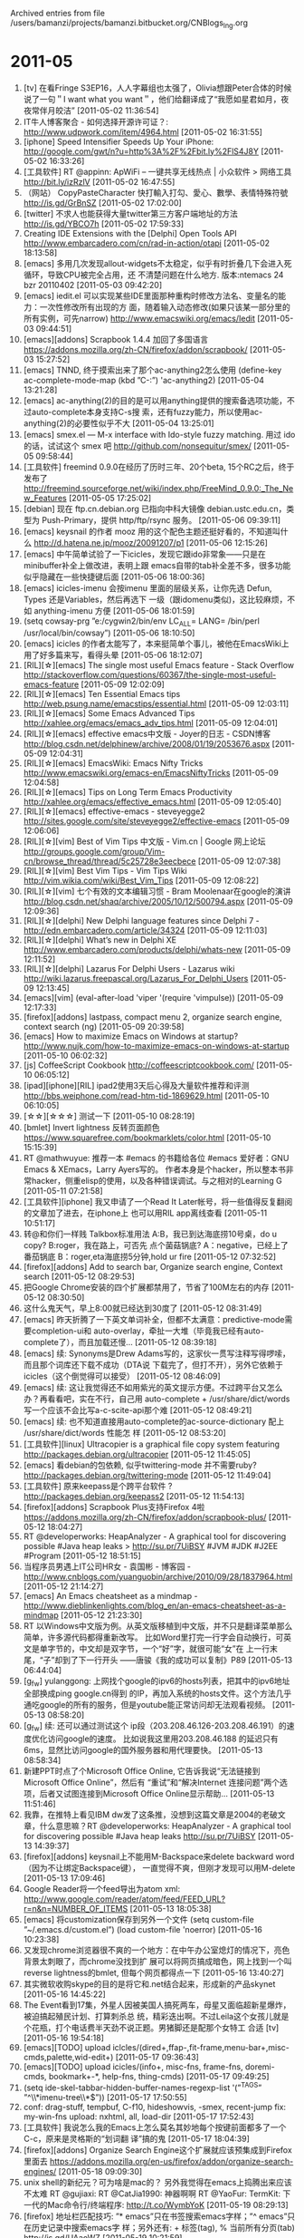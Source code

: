 
Archived entries from file /users/bamanzi/projects/bamanzi.bitbucket.org/CNBlogs_Ing.org

* 2011-05
  :PROPERTIES:
  :PAGE:     ing/2011-05.html
  :ARCHIVE_TIME: 2014-01-11 六 14:20
  :ARCHIVE_FILE: ~/projects/bamanzi.bitbucket.org/CNBlogs_Ing.org
  :ARCHIVE_CATEGORY: CNBlogs_Ing
  :END:

1. [tv] 在看Fringe S3EP16，人人字幕组也太强了，Olivia想跟Peter合体的时候说了一句＂I want what you
   want＂，他们给翻译成了“我愿如星君如月，夜夜常伴月皎洁” [2011-05-02 11:36:54]
2. IT牛人博客聚合 - 如何选择开源许可证？: http://www.udpwork.com/item/4964.html [2011-05-02
   16:31:55]
3. [iphone] Speed Intensifier Speeds Up Your iPhone:
   http://google.com/gwt/n?u=http%3A%2F%2Fbit.ly%2FlS4J8Y [2011-05-02 16:33:26]
4. [工具软件] RT @appinn: ApWiFi – 一键共享无线热点 | 小众软件 > 网络工具 http://bit.ly/izRzlV
   [2011-05-02 16:47:55]
5. （网站） CopyPasteCharacter 快打輸入打勾、愛心、數學、表情特殊符號 http://is.gd/GrBnSZ
   [2011-05-02 17:02:00]
6. [twitter] 不求人也能获得大量twitter第三方客户端地址的方法 http://is.gd/YBCO7h [2011-05-02
   17:59:33]
7. Creating IDE Extensions with the [Delphi] Open Tools API
   http://www.embarcadero.com/cn/rad-in-action/otapi [2011-05-02 18:13:58]
8. [emacs] 多用几次发现allout-widgets不太稳定，似乎有时折叠几下会进入死循环，导致CPU被完全占用，还
   不清楚问题在什么地方. 版本:ntemacs 24 bzr 20110402 [2011-05-03 09:42:20]
9. [emacs] iedit.el 可以实现某些IDE里面那种重构时修改方法名、变量名的能力：一次性修改所有出现的方
   面，随着输入动态修改(如果只该某一部分里的所有实例，可先narrow)
   http://www.emacswiki.org/emacs/Iedit [2011-05-03 09:44:51]
10. [emacs][addons] Scrapbook 1.4.4 加回了多国语言
    https://addons.mozilla.org/zh-CN/firefox/addon/scrapbook/ [2011-05-03 15:27:52]
11. [emacs] TNND, 终于摸索出来了那个ac-anything2怎么使用 (define-key ac-complete-mode-map (kbd
    ”C-:”) 'ac-anything2) [2011-05-04 13:21:28]
12. [emacs] ac-anything(2)的目的是可以用anything提供的搜索备选项功能，不过auto-complete本身支持C-s搜
    索，还有fuzzy能力，所以使用ac-anything(2)的必要性似乎不大 [2011-05-04 13:25:01]
13. [emacs] smex.el --- M-x interface with Ido-style fuzzy matching. 用过 ido 的话，试试这个 smex 吧
    http://github.com/nonsequitur/smex/ [2011-05-05 09:58:44]
14. [工具软件] freemind 0.9.0在经历了历时三年、20个beta, 15个RC之后，终于发布了
    http://freemind.sourceforge.net/wiki/index.php/FreeMind_0.9.0:_The_New_Features [2011-05-05
    17:25:02]
15. [debian] 现在 ftp.cn.debian.org 已指向中科大镜像 debian.ustc.edu.cn，类型为 Push-Primary，提供
    http/ftp/rsync 服务。 [2011-05-06 09:39:11]
16. [emacs] keysnail 的作者 mooz 用的这个配色主题还挺好看的，不知道叫什么
    http://d.hatena.ne.jp/mooz/20091207/p1 [2011-05-06 12:15:26]
17. [emacs] 中午简单试验了一下icicles，发现它跟ido非常象——只是在minibuffer补全上做改进，表明上跟
    emacs自带的tab补全差不多，很多功能似乎隐藏在一些快捷键后面 [2011-05-06 18:00:36]
18. [emacs] icicles-imenu 会按imenu 里面的层级关系，让你先选 Defun, Types 还是Variables，然后再选下
    一级（跟idomenu类似)，这比较麻烦，不如 anything-imenu 方便 [2011-05-06 18:01:59]
19. (setq cowsay-prg ”e:/cygwin2/bin/env LC_ALL= LANG= /bin/perl /usr/local/bin/cowsay”)
    [2011-05-06 18:10:50]
20. [emacs] icicles 的作者太能写了，本来挺简单个事儿，被他在EmacsWiki上用了好多篇来写，看得头晕
    [2011-05-06 18:12:07]
21. [RIL][☆][emacs] The single most useful Emacs feature - Stack Overflow
    http://stackoverflow.com/questions/60367/the-single-most-useful-emacs-feature [2011-05-09
    12:02:09]
22. [RIL][☆][emacs] Ten Essential Emacs tips http://web.psung.name/emacstips/essential.html
    [2011-05-09 12:03:11]
23. [RIL][☆][emacs] Some Emacs Advanced Tips http://xahlee.org/emacs/emacs_adv_tips.html
    [2011-05-09 12:04:01]
24. [RIL][☆][emacs] effective emacs中文版 - Joyer的日志 - CSDN博客
    http://blog.csdn.net/delphinew/archive/2008/01/19/2053676.aspx [2011-05-09 12:04:31]
25. [RIL][☆][emacs] EmacsWiki: Emacs Nifty Tricks
    http://www.emacswiki.org/emacs-en/EmacsNiftyTricks [2011-05-09 12:04:58]
26. [RIL][☆][emacs] Tips on Long Term Emacs Productivity
    http://xahlee.org/emacs/effective_emacs.html [2011-05-09 12:05:40]
27. [RIL][☆][emacs] effective-emacs - steveyegge2
    http://sites.google.com/site/steveyegge2/effective-emacs [2011-05-09 12:06:06]
28. [RIL][☆][vim] Best of Vim Tips 中文版 - Vim.cn | Google 网上论坛
    http://groups.google.com/group/Vim-cn/browse_thread/thread/5c25728e3eecbece [2011-05-09
    12:07:38]
29. [RIL][☆][vim] Best Vim Tips - Vim Tips Wiki http://vim.wikia.com/wiki/Best_Vim_Tips
    [2011-05-09 12:08:22]
30. [RIL][☆][vim] 七个有效的文本编辑习惯 - Bram Moolenaar在google的演讲
    http://blog.csdn.net/shaq/archive/2005/10/12/500794.aspx [2011-05-09 12:09:36]
31. [RIL][☆][delphi] New Delphi language features since Delphi 7 -
    http://edn.embarcadero.com/article/34324 [2011-05-09 12:11:03]
32. [RIL][☆][delphi] What’s new in Delphi XE http://www.embarcadero.com/products/delphi/whats-new
    [2011-05-09 12:11:52]
33. [RIL][☆][delphi] Lazarus For Delphi Users - Lazarus wiki
    http://wiki.lazarus.freepascal.org/Lazarus_For_Delphi_Users [2011-05-09 12:13:45]
34. [emacs][vim] (eval-after-load 'viper '(require 'vimpulse)) [2011-05-09 12:17:33]
35. [firefox][addons] lastpass, compact menu 2, organize search engine, context search (ng)
    [2011-05-09 20:39:58]
36. [emacs] How to maximize Emacs on Windows at startup?
    http://www.nujk.com/how-to-maximize-emacs-on-windows-at-startup [2011-05-10 06:02:32]
37. [js] CoffeeScript Cookbook http://coffeescriptcookbook.com/ [2011-05-10 06:05:12]
38. [ipad][iphone][RIL] ipad2使用3天后心得及大量软件推荐和评测
    http://bbs.weiphone.com/read-htm-tid-1869629.html [2011-05-10 06:10:05]
39. [☆☆][☆☆☆] 测试一下 [2011-05-10 08:28:19]
40. [bmlet] Invert lightness 反转页面颜色 https://www.squarefree.com/bookmarklets/color.html
    [2011-05-10 15:15:39]
41. RT @mathwuyue: 推荐一本 #emacs 的书籍给各位 #emacs 爱好者：GNU Emacs & XEmacs，Larry Ayers写的。
    作者本身是个hacker，所以整本书非常hacker，侧重elisp的使用，以及各种错误调试。与之相对的Learning
    G [2011-05-11 07:21:58]
42. [工具软件][iphone] 我又申请了一个Read It Later帐号，将一些值得反复翻阅的文章加了进去，在iphone上
    也可以用RIL app离线查看 [2011-05-11 10:51:17]
43. 转@和你们一样贱 Talkbox标准用法 A:B，我已到达海底捞10号桌，do u copy? B:roger，我在路上，可否先
    点个菌菇锅底? A：negative，已经上了番茄锅底 B：roger,eta海底捞5分钟,hold ur fire [2011-05-12
    07:32:52]
44. [firefox][addons] Add to search bar, Organize search engine, Context search [2011-05-12
    08:29:53]
45. 把Google Chrome安装的四个扩展都禁用了，节省了100M左右的内存 [2011-05-12 08:30:50]
46. 这什么鬼天气，早上8:00就已经达到30度了 [2011-05-12 08:31:49]
47. [emacs] 昨天折腾了一下英文单词补全，但都不太满意：predictive-mode需要completion-ui和
    auto-overlay，牵扯一大堆（毕竟我已经有auto-complete了），而且加载还慢... [2011-05-12 08:39:18]
48. [emacs] 续: Synonyms是Drew Adams写的，这家伙一贯写注释写得啰嗦，而且那个词库还下载不成功（DTA说
    下载完了，但打不开），另外它依赖于icicles（这个倒觉得可以接受） [2011-05-12 08:46:09]
49. [emacs] 续: 这让我觉得还不如用紫光的英文提示方便。不过跨平台又怎么办？再看看吧，实在不行，自己用
    auto-complete + /usr/share/dict/words 写一个应该不会比写a-c-scite-api那个难 [2011-05-12
    08:49:21]
50. [emacs] 续: 也不知道直接用auto-complete的ac-source-dictionary 配上 /usr/share/dict/words 性能怎
    样 [2011-05-12 08:53:20]
51. [工具软件][linux] Ultracopier is a graphical file copy system featuring
    http://packages.debian.org/ultracopier [2011-05-12 11:45:05]
52. [emacs] 看debian的包依赖, 似乎twittering-mode 并不需要ruby?
    http://packages.debian.org/twittering-mode [2011-05-12 11:49:04]
53. [工具软件] 原来keepass是个跨平台软件 ?  http://packages.debian.org/keepass2 [2011-05-12
    11:54:13]
54. [firefox][addons] Scrapbook Plus支持Firefox 4啦
    https://addons.mozilla.org/zh-CN/firefox/addon/scrapbook-plus/ [2011-05-12 18:04:27]
55. RT @developerworks: HeapAnalyzer - A graphical tool for discovering possible #Java heap leaks >
    http://su.pr/7UiBSY #JVM #JDK #J2EE #Program [2011-05-12 18:51:15]
56. 当程序员男遇上IT公司HR女 - 袁国彬 - 博客园 -
    http://www.cnblogs.com/yuanguobin/archive/2010/09/28/1837964.html [2011-05-12 21:14:27]
57. [emacs] An Emacs cheatsheet as a mindmap -
    http://www.dieblinkenlights.com/blog_en/an-emacs-cheatsheet-as-a-mindmap [2011-05-12 21:23:30]
58. RT 以Windows中文版为例。从英文版移植到中文版，并不只是翻译菜单那么简单，许多源代码都得重新改写。
    比如Word里打完一行字会自动换行，可英文是单字节的，中文却是双字节，一个“好”字，就很可能“女”在
    上一行末尾，“子”却到了下一行开头 ——唐骏《我的成功可以复制》P89 [2011-05-13 06:44:04]
59. [g_f_w] yulanggong: 上网找个google的ipv6的hosts列表，把其中的ipv6地址全部换成ping google.cn得到
    的IP，再加入系统的hosts文件。这个方法几乎通吃google的所有的服务，但是youtube能正常访问却无法观看视频。
    [2011-05-13 08:58:20]
60. [g_f_w] 续: 还可以通过测试这个 ip段（203.208.46.126-203.208.46.191）的速度优化访问google的速度。
    比如说我这里用203.208.46.188 的延迟只有6ms，显然比访问google的国外服务器和用代理要快。
    [2011-05-13 08:58:34]
61. 新建PPT时点了个Microsoft Office Online, 它告诉我说“无法链接到Microsoft Office Online”，然后有
    “重试”和“解决Internet 连接问题”两个选项，后者又试图连接到Microsoft Office Online显示帮助...
    [2011-05-13 11:51:46]
62. 我靠，在推特上看见IBM dw发了这条推，没想到这篇文章是2004的老破文章，什么意思嘛？RT
    @developerworks: HeapAnalyzer - A graphical tool for discovering possible #Java heap leaks
    http://su.pr/7UiBSY [2011-05-13 14:39:37]
63. [firefox][addons] keysnail上不能用M-Backspace来delete backward word（因为不让绑定Backspace键），
    一直觉得不爽，但刚才发现可以用M-delete [2011-05-13 17:09:46]
64. Google Reader将一个feed导出为atom xml:
    http://www.google.com/reader/atom/feed/FEED_URL?r=n&n=NUMBER_OF_ITEMS [2011-05-13
    18:05:38]
65. [emacs] 将customization保存到另外一个文件 (setq custom-file ”~/.emacs.d/custom.el”) (load
    custom-file 'noerror) [2011-05-16 10:23:38]
66. 又发现chrome浏览器很不爽的一个地方：在中午办公室熄灯的情况下，亮色背景太刺眼了，而chrome没找到扩
    展可以将网页搞成暗色，网上找到一个叫reverse lightness的bmlet, 但每个网页都得点一下 [2011-05-16
    13:40:27]
67. 其实微软收购skype的目的是将它和.net结合起来，形成新的产品skynet [2011-05-16 14:45:22]
68. The Event看到17集，外星人因被美国人搞死两车，母星又面临超新星爆炸，被迫搞起殖民计划、打算刺杀总
    统，精彩迭出啊。不过Leila这个女孩儿就是个花瓶，打个电话费半天劲不说正题。男猪脚还是配那个女特工
    合适 [tv] [2011-05-16 19:54:18]
69. [emacs][TODO] upload iclcles/(dired+,ffap-,fit-frame,menu-bar+,misc-cmds,palette,wid-edit+)
    [2011-05-17 09:36:43]
70. [emacs][TODO] upload icicles/(info+, misc-fns, frame-fns, doremi-cmds, bookmark+-*, help-fns,
    thing-cmds) [2011-05-17 09:49:25]
71. (setq ide-skel-tabbar-hidden-buffer-names-regexp-list '(”^TAGS” ”^\\*imenu-tree\\*$”))
    [2011-05-17 17:50:55]
72. conf: drag-stuff, tempbuf, C-f10, hideshowvis, -smex, recent-jump fix: my-win-fns upload:
    nxhtml, all, load-dir [2011-05-17 17:52:43]
73. [工具软件] 我说怎么我的Emacs上怎么莫名其妙地每个按键前面都多了一个C-c，原来是灵格斯的“划词翻
    译”搞的鬼 [2011-05-17 18:04:39]
74. [firefox][addons] Organize Search Engine这个扩展就应该预集成到Firefox里面去
    https://addons.mozilla.org/en-us/firefox/addon/organize-search-engines/ [2011-05-18 09:09:30]
75. unix shell的新纪元？可为啥是mac的？ 另外我觉得在emacs上捣腾出来应该不太难 RT @gujiaxi: RT
    @CatJia1990: 神器啊啊 RT @YaoFur: TermKit: 下一代的Mac命令行/终端程序: http://t.co/WymbYoK
    [2011-05-19 08:29:13]
76. [firefox] 地址栏匹配技巧: ”* emacs”只在书签搜索emacs字样；”^ emacs”只在历史记录中搜索emacs字
    样；另外还有: + 标签(tag), % 当前所有分页(tab) http://is.gd/UAaoWZ [2011-05-19 10:21:59]
77. 我靠，一下午没上推，错过了见证历史的机会了，方校长到底被扔鞋没有？ [2011-05-19 18:24:55]
78. RT @feelixus: 公元2011年5月19日, @hanunyi 在武大扔鸡蛋未命中后, 用鞋子砸中 GFW 的主要代表方校长,
    打响了物理上 FuckGFW 的第一枪。 [2011-05-19 18:32:28]
79. [emacs] 哈哈，最简单的英文单词补全: 先用emacs打开/usr/share/dict/words，然后用其它buffer里用M-/
    补全 (Linux上那个words指向web2，韦伯词典单词列表 Debian上从这里下载
    http://packages.debian.org/miscfiles) [2011-05-20 09:22:19]
80. [emacs] 续: 你还可以下载一份fortune-zh，然后用M-/ (dabbrev-expand) 或者hippie-expand来补全唐诗、
    宋词、诗经——弓虽口阿 http://packages.debian.org/wheezy/fortune-zh [2011-05-20 09:27:47]
81. [emacs] 这篇文章里提到了 23.2开始的对completion的改进
    http://emacs-fu.blogspot.com/2010/05/emacs-232.html 另外，可以看一下变量 completion-styles 的说
    明 [2011-05-20 12:17:29]
82. [emacs][xml] 格式化: M-x sgml-pretty-print [2011-05-20 12:20:09]
83. [emacs] projany.el --- Project Collection, a unified interface to emacs project managers
    http://www.panix.com/~tehom/my-code/projany.el [2011-05-20 13:43:53]
84. [TODO] Google书签->Firefox 已经清理到11月8日（最近的先转移，以前的尚未清理） [2011-05-20
    14:05:43]
85. [emacs][TODO] cfg: vi: () sentence, {} paragraph, ^ nb b-o-l, g0 b-o-l, ”xp insert-register,
    ”xy copy-to-register, M bookmark-set [2011-05-20 17:38:59]
86. [emacs][TODO] cfg: zap(-up)-to-char, linkd, tempbuf, recent-jump, fortune~cygwin-mount,
    [2011-05-20 17:39:12]
87. [firefox][evernote] Evernote的Firefox扩展更新了，说是这次可以剪贴到本地evernote了，但试了一下，
    居然说要求先同步——这让我在公司怎么用？ [2011-05-20 17:56:11]
88. [emacs][vim][joke] - Why are we hiding from the police, daddy? - Because we use vi, son, they
    use emacs http://is.gd/lzvcFj [2011-05-20 18:02:10]
89. [emacs][TODO] conf: drag-stuff, C-f10, linkd, -smex, [2011-05-20 18:19:17]
90. [g_f_w] @jackbilldarren: 这个目前遗精很傻瓜式了！下载后打开就能用 RT @liweiyii: 要是你在我身边就
    好了，，这些技术性问题你就来帮我解决了，等我试试吧~~RT @jackbilldarren: 亲…推荐wallproxy
    @liweiyii: [2011-05-22 08:06:21]
91. [firefox] 开始用5.0beta2，说是性能提高了不少，而且add-on compatibility reporter后扩展也都能用了
    http://ftp.mozilla.org/pub/mozilla.org/mozilla.org/firefox/releases/5.0b2/ [2011-05-23
    09:12:03]
92. [emacs] 哈哈哈, 终于为我的auto-complete-scite-api 找到一个好使的prefix表达式
    py-complete-completion-re，可以用来补全类似python里”os.path.is...”这种API. 一直没搞定的就是最
    后那个\\= [2011-05-23 17:47:20]
93. [far] 这帮老毛子，FAR2我还没用熟呢，他们又在倒腾FAR3了，而且路标还都是俄文，有其它人用英文问，他
    们给了一个Google翻译，囧 [2011-05-24 09:21:50]
94. [工具软件] 说到FAR，其实我最近在totalcmd之外用得多的文件管理器其实是A43，轻巧、简单，适合临时性
    场合——FAR反而有好一阵没使用了 [2011-05-24 09:23:29]
95. [emacs][TODO] gist.el -- Emacs integration for gist.github.com - GitHub -
    https://github.com/defunkt/gist.el [2011-05-24 13:56:22]
96. [emacs][python][TODO] Emacs as a Python IDE - PyCon India 2011 -
    http://in.pycon.org/2011/talks/7-emacs-as-a-python-ide [2011-05-24 14:02:44]
97. [linux][shell] On TermKit | Steven Wittens - Acko.net - http://acko.net/blog/on-termkit
    [2011-05-24 14:24:23]
98. (ipad2来了04-25更新) ipad2使用3天后心得及大量软件推荐和评测｜iPad 2 综合讨论 -
    http://bbs.weiphone.com/read-htm-tid-1869629.html [2011-05-24 14:26:30]
99. [emacs][firefox] Manage firefox tabs in emacs with org -
    http://stackoverflow.com/questions/5958009/manage-firefox-tabs-in-emacs-with-org-mode
    [2011-05-24 14:30:41]
100. [firefox][addons] 我忽然意识到我对keysnail所做的配置有一个倾向性很强的目标：先按C-c，后面跟一个
     vimperator风格的按键，比如C-c u, C-c p，囧 [2011-05-25 09:21:42]
101. [js] jswiki : This wiki indexes available libraries and resources available for JavaScript. -
     https://github.com/bebraw/jswiki/wiki [2011-05-25 09:41:35]
102. [emacs][python] Windows Emacs上终于可以使用ipython了，需要先在ipython.bat里面添加一个-i :
     python -i ipython.py (不记得以前用不起来是不是没注意这一点) [2011-05-26 14:54:18]
103. [emacs][chm][todo] 给emacs-manual-chm增加两点改进: 增加一些颜色(通过css)、accesskey [2011-05-26
     15:02:35]
104. Torchwood 第四部系列: Miracle Day 简易剧情、官方预告及海报:
     http://www.globaltv360.com/post/4186.html [2011-05-26 15:53:45]
105. 有时候有点内容想记录下来，写博客文章太麻烦了一点，写闪存似乎140个字的限制又有点讨厌而且不能贴图
     贴代码，放到evernote里面又不便分享——今天，我发现有我想要的东西了：轻博客！目前正在试用zapd和
     tumblr [2011-05-27 08:25:26]
106. 分裂症：『针对有消息说,南方科技大学45名教改班学生今年必须参加高考一事,教育部新闻发言人续梅今天作
     出回应：凡是符合教育规划纲要精神的改革,不管是高校还是中小学,教育部都会大力支持。续梅表示,任何改
     革首先要坚持依法办学,要遵循国家基本的教育制度,以制度来保障学生的合法权益。』 [2011-05-28
     08:05:21]
107. [g_f_w] 考，似乎Read It Later也不能同步了——初步估计是https被搞了 [2011-05-28 10:01:29]
108. [RIL] Enjoy Python under Emacs
     http://mmmyddd.freeshell.net/blog.cgi/Computer/Python/delightedprogpythonunderemacs [2011-05-28
     10:06:07]
109. [RIL] Auto Complete by Pycomplete
     http://mmmyddd.freeshell.net/blog.cgi/Computer/Python/integratepycompleteintoac [2011-05-28
     10:08:10]
110. [RIL][iphone] How to Back Up Your iPhone’s App Data to Dropbox -
     http://www.howtogeek.com/64475/how-to-back-up-your-iphones-app-data-to-dropbox/ [2011-05-28
     10:29:12]
111. [RIL][emacs][python] emacs:emacs23下搭建python开发环境 [杂乱的维基] -
     http://www.quhuashuai.com/wiki/emacs:emacs23%E4%B8%8B%E6%90%AD%E5%BB%BApython%E5%BC%80%E5%8F%91%E7%8E%AF%E5%A2%83
     [2011-05-28 10:29:47]
112. [RIL][emacs][python] Emacs Python completion - http://www.rwdev.eu/articles/emacspyeng
     [2011-05-28 10:31:21]
113. [emacs][RIL] Putting it in Perspective : Nex3 -
     http://nex-3.com/posts/72-putting-it-in-perspective [2011-05-28 12:02:21]
114. [emacs][RIL] bash like tab completion in emacs
     http://timchen119.blogspot.com/2007/02/bash-like-tab-completion-in-emacs.html [2011-05-28
     12:03:00]
115. [emacs][tips] (require 'fuzzy) (turn-on-fuzzy-isearch) [2011-05-28 12:25:56]
116. [RIL] Simple tip for browsing python using emacs -
     http://www.reddit.com/r/emacs/comments/e28ai/simple_tip_for_browsing_python_using_emacs/
     [2011-05-28 12:28:15]
117. [keysnail] 如果想自行添加一个网址到RIL列表: :js RIL.saveLink(url, title, tags) 三个都是字符串
     [2011-05-28 14:10:42]
118. [iphone] 那些越狱后的增强软件，我老是不记得名字，现在只记得backgrounder、setttings、ifile这个几
     个，中午要给别人介绍一个多任务切换的软件，在网上搜了一下才想起叫做multifl0w [2011-05-28
     17:54:01]
119. Create an Instant Wireless Hotspot Using Your Connected Windows XP Notebook:
     http://www.brighthub.com/computing/windows-platform/articles/7 [2011-05-29 08:36:14]
120. [iphone] 一直想不起来升级到iOS4之前我用的多任务切换前端用的那个程序叫啥，反正现在看见四处介绍的
     multifl0w和proswitcher觉得不是这个名字，在google上翻啊翻啊，终于找到了: kirikae [2011-05-30
     08:41:05]
121. [iphone] 另外要装的两个东西是cydelete和nocyrefresh，后者可以让Cydia启动时不要自动更新
     [2011-05-30 08:41:54]
122. [iphone] 还有第四个多任务切换前端 Circuitous http://jordandev.info/archives/314 [2011-05-30
     08:44:36]
123. [工具软件] Foxit PDF Reader 5.0的安装包已经有12M了。 3.0加了编辑书签、附件栏，再之后的版本就没有
     什么我想要的功能了。所以就钉住3.2或者3.3吧，跟用ACDSee 4.0一样
     http://www.foxitsoftware.com/products/reader/version_history.php [2011-05-30 08:59:07]
124. 博客园的博客评论不支持list和table? Wikipedia: BBCode http://en.wikipedia.org/wiki/Bbcode
     [2011-05-30 09:12:03]
125. [firefox][addons] TabGroups Menu扩展可以给Firefox 4添加一个菜单，列出所有的Group和每个组内的页面
     http://www.df.lkams.kernel.org/pub/mozilla/addons/264089/ [2011-05-30 10:16:17]
126. [debian] 刚看到邮件列表上说: 『fcitx 4 已经进入 squeeze-backports，一起进入的还有
     fcitx-configtool。另外的 fcitx-sunpinyin 需要等到 sunpinyin上传之后才行 』 [2011-05-31
     09:05:19]
127. [firefox][debian] 也可以在Debian上用上firefox-5.0/6.0了(不仅是testing, 对squeeze也有backports)
     http://mozilla.debian.net [2011-05-31 16:49:27]
128. [emacs][linux] 在VirtualBox上试了半天，好像GNOME不能把lwindow映射成super而rwindow映射成hyper。它
     缺省是都映射成super, 但只能两键一起改成hyper——李杀也在问这个 [2011-05-31 16:55:30]


